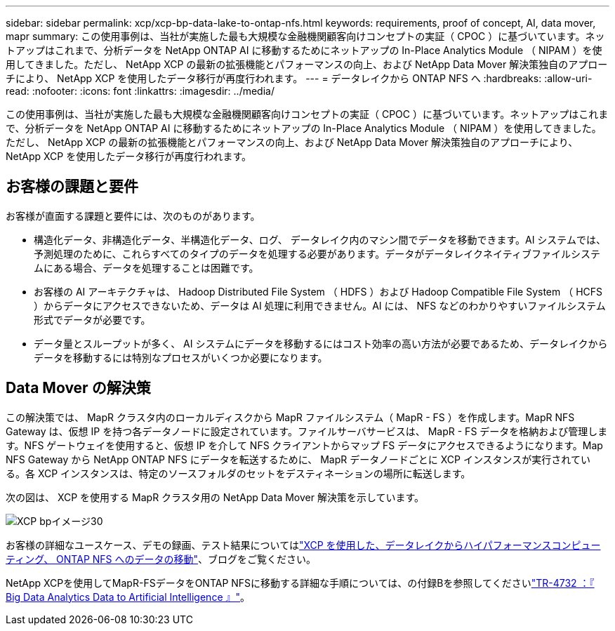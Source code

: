 ---
sidebar: sidebar 
permalink: xcp/xcp-bp-data-lake-to-ontap-nfs.html 
keywords: requirements, proof of concept, AI, data mover, mapr 
summary: この使用事例は、当社が実施した最も大規模な金融機関顧客向けコンセプトの実証（ CPOC ）に基づいています。ネットアップはこれまで、分析データを NetApp ONTAP AI に移動するためにネットアップの In-Place Analytics Module （ NIPAM ）を使用してきました。ただし、 NetApp XCP の最新の拡張機能とパフォーマンスの向上、および NetApp Data Mover 解決策独自のアプローチにより、 NetApp XCP を使用したデータ移行が再度行われます。 
---
= データレイクから ONTAP NFS へ
:hardbreaks:
:allow-uri-read: 
:nofooter: 
:icons: font
:linkattrs: 
:imagesdir: ../media/


[role="lead"]
この使用事例は、当社が実施した最も大規模な金融機関顧客向けコンセプトの実証（ CPOC ）に基づいています。ネットアップはこれまで、分析データを NetApp ONTAP AI に移動するためにネットアップの In-Place Analytics Module （ NIPAM ）を使用してきました。ただし、 NetApp XCP の最新の拡張機能とパフォーマンスの向上、および NetApp Data Mover 解決策独自のアプローチにより、 NetApp XCP を使用したデータ移行が再度行われます。



== お客様の課題と要件

お客様が直面する課題と要件には、次のものがあります。

* 構造化データ、非構造化データ、半構造化データ、ログ、 データレイク内のマシン間でデータを移動できます。AI システムでは、予測処理のために、これらすべてのタイプのデータを処理する必要があります。データがデータレイクネイティブファイルシステムにある場合、データを処理することは困難です。
* お客様の AI アーキテクチャは、 Hadoop Distributed File System （ HDFS ）および Hadoop Compatible File System （ HCFS ）からデータにアクセスできないため、データは AI 処理に利用できません。AI には、 NFS などのわかりやすいファイルシステム形式でデータが必要です。
* データ量とスループットが多く、 AI システムにデータを移動するにはコスト効率の高い方法が必要であるため、データレイクからデータを移動するには特別なプロセスがいくつか必要になります。




== Data Mover の解決策

この解決策では、 MapR クラスタ内のローカルディスクから MapR ファイルシステム（ MapR - FS ）を作成します。MapR NFS Gateway は、仮想 IP を持つ各データノードに設定されています。ファイルサーバサービスは、 MapR - FS データを格納および管理します。NFS ゲートウェイを使用すると、仮想 IP を介して NFS クライアントからマップ FS データにアクセスできるようになります。Map NFS Gateway から NetApp ONTAP NFS にデータを転送するために、 MapR データノードごとに XCP インスタンスが実行されている。各 XCP インスタンスは、特定のソースフォルダのセットをデスティネーションの場所に転送します。

次の図は、 XCP を使用する MapR クラスタ用の NetApp Data Mover 解決策を示しています。

image::xcp-bp_image30.png[XCP bpイメージ30]

お客様の詳細なユースケース、デモの録画、テスト結果についてはlink:https://blog.netapp.com/data-migration-xcp["XCP を使用した、データレイクからハイパフォーマンスコンピューティング、 ONTAP NFS へのデータの移動"^]、ブログをご覧ください。

NetApp XCPを使用してMapR-FSデータをONTAP NFSに移動する詳細な手順については、の付録Bを参照してくださいlink:../data-analytics/bda-ai-introduction.html["TR-4732 ：『 Big Data Analytics Data to Artificial Intelligence 』"^]。
